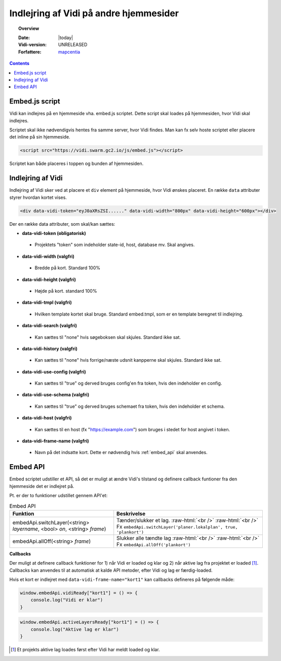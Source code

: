 .. _embed:

#################################################################
Indlejring af Vidi på andre hjemmesider
#################################################################

.. topic:: Overview

    :Date: |today|
    :Vidi-version: UNRELEASED
    :Forfattere: `mapcentia <https://github.com/mapcentia>`_

.. contents::
    :depth: 4

.. _embed_script:

*****************************************************************
Embed.js script
*****************************************************************

Vidi kan indlejres på en hjemmeside vha. embed.js scriptet. Dette script skal loades på hjemmesiden, hvor Vidi skal indlejres.

Scriptet skal ikke nødvendigvis hentes fra samme server, hvor Vidi findes. Man kan fx selv hoste scriptet eller placere det inline på sin hjemmeside.

.. code-block:: html

    <script src="https://vidi.swarm.gc2.io/js/embed.js"></script>

Scriptet kan både placeres i toppen og bunden af hjemmesiden.

.. _embed_div:

*****************************************************************
Indlejring af Vidi
*****************************************************************

Indlejring af Vidi sker ved at placere et ``div`` element på hjemmeside, hvor Vidi ønskes placeret. En række ``data`` attributer styrer hvordan kortet vises.

.. code-block:: html

    <div data-vidi-token="eyJ0aXRsZSI......" data-vidi-width="800px" data-vidi-height="600px"></div>

Der en række data attributer, som skal/kan sættes:

* **data-vidi-token (obligatorisk)**
 * Projektets "token" som indeholder state-id, host, database mv. Skal angives.
* **data-vidi-width (valgfri)**
 * Bredde på kort. Standard 100%
* **data-vidi-height (valgfri)**
 * Højde på kort. standard 100%
* **data-vidi-tmpl (valgfri)**
 * Hvilken template kortet skal bruge. Standard embed.tmpl, som er en template beregnet til indlejring.
* **data-vidi-search (valgfri)**
 * Kan sættes til "none" hvis søgeboksen skal skjules. Standard ikke sat.
* **data-vidi-history (valgfri)**
 * Kan sættes til "none" hvis forrige/næste udsnit kanpperne skal skjules. Standard ikke sat.
* **data-vidi-use-config (valgfri)**
 * Kan sættes til "true" og derved bruges config'en fra token, hvis den indeholder en config.
* **data-vidi-use-schema (valgfri)**
 * Kan sættes til "true" og derved bruges schemaet fra token, hvis den indeholder et schema.
* **data-vidi-host (valgfri)**
 * Kan sættes til en host (fx "https://example.com") som bruges i stedet for host angivet i token.
* **data-vidi-frame-name (valgfri)**
 * Navn på det indsatte kort. Dette er nødvendig hvis :ref:`embed_api` skal anvendes.


.. _embed_api:

*****************************************************************
Embed API
*****************************************************************

Embed scriptet udstiller et API, så det er muligt at ændre Vidi's tilstand og definere callback funtioner fra den hjemmeside det er indlejret på.

Pt. er der to funktioner udstillet gennem API'et:

.. role:: raw-html(raw)
    :format: html

.. csv-table:: Embed API
   :header: "Funktion", "Beskrivelse"

   "embedApi.switchLayer(<string> *layername*, <bool> *on*, <string> *frame*)", "Tænder/slukker et lag. :raw-html:`<br />`  :raw-html:`<br />` Fx ``embedApi.switchLayer('planer.lokalplan', true, 'plankort')``"
   "embedApi.allOff(<string> *frame*)", "Slukker alle tændte lag :raw-html:`<br />`  :raw-html:`<br />` Fx ``embedApi.allOff('plankort')``"

**Callbacks**

Der muligt at definere callback funktioner for 1) når Vidi er loaded og klar og 2) når aktive lag fra projektet er loaded [#readyOrder]_. Callbacks kan anvendes til at automatisk at kalde API metoder, efter Vidi og lag er færdig-loaded.

Hvis et kort er indlejret med ``data-vidi-frame-name="kort1"`` kan callbacks defineres på følgende måde:

.. code-block:: JavaScript

    window.embedApi.vidiReady["kort1"] = () => {
        console.log("Vidi er klar")
    }

.. code-block:: JavaScript

    window.embedApi.activeLayersReady["kort1"] = () => {
        console.log("Aktive lag er klar")
    }

.. [#readyOrder] Et projekts aktive lag loades først efter Vidi har meldt loaded og klar.
